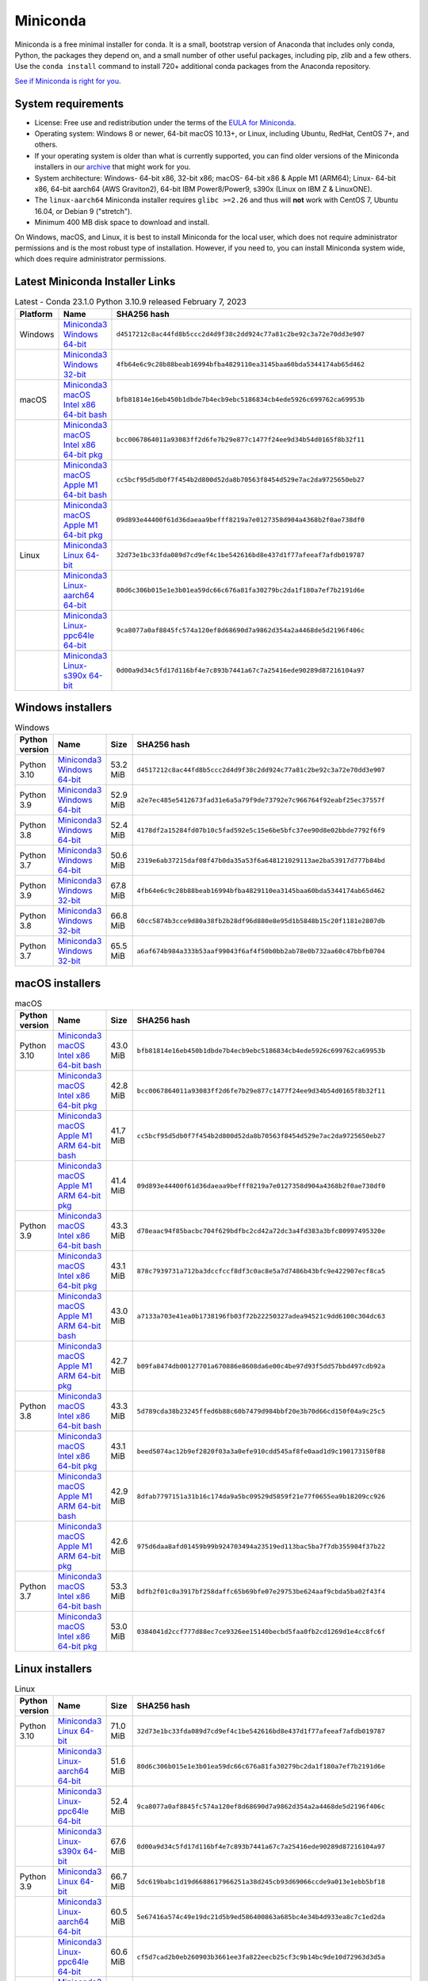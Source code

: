 .. This page is generated from the create_miniconda_rst.py script.
   To make changes edit the miniconda.rst.jinja2 file and execute the script
   to re-generate miniconda.rst

=========
Miniconda
=========

Miniconda is a free minimal installer for conda. It is a small, bootstrap
version of Anaconda that includes only conda, Python, the packages they depend
on, and a small number of other useful packages, including pip, zlib and a
few others. Use the ``conda install`` command to install 720+ additional conda
packages from the Anaconda repository.

`See if Miniconda is right for you <https://docs.conda.io/projects/conda/en/stable/user-guide/install/download.html#anaconda-or-miniconda>`_.

System requirements
===================

* License: Free use and redistribution under the terms of the `EULA for Miniconda <https://www.anaconda.com/end-user-license-agreement-miniconda>`_.
* Operating system: Windows 8 or newer, 64-bit macOS 10.13+, or Linux, including Ubuntu, RedHat, CentOS 7+, and others.
* If your operating system is older than what is currently supported, you can find older versions of the Miniconda installers in our `archive <https://repo.anaconda.com/miniconda/>`_ that might work for you.
* System architecture: Windows- 64-bit x86, 32-bit x86; macOS- 64-bit x86 & Apple M1 (ARM64); Linux- 64-bit x86, 64-bit aarch64 (AWS Graviton2), 64-bit IBM Power8/Power9, s390x (Linux on IBM Z & LinuxONE).
* The ``linux-aarch64`` Miniconda installer requires ``glibc >=2.26`` and thus will **not** work with CentOS 7, Ubuntu 16.04, or Debian 9 ("stretch").
* Minimum 400 MB disk space to download and install.

On Windows, macOS, and Linux, it is best to install Miniconda for the local user,
which does not require administrator permissions and is the most robust type of
installation. However, if you need to, you can install Miniconda system wide,
which does require administrator permissions.

Latest Miniconda Installer Links
================================

.. csv-table:: Latest - Conda 23.1.0 Python 3.10.9 released February 7, 2023
   :header: Platform,Name,SHA256 hash
   :widths: 5, 10, 80

   Windows,`Miniconda3 Windows 64-bit <https://repo.anaconda.com/miniconda/Miniconda3-latest-Windows-x86_64.exe>`_,``d4517212c8ac44fd8b5ccc2d4d9f38c2dd924c77a81c2be92c3a72e70dd3e907``
   ,`Miniconda3 Windows 32-bit <https://repo.anaconda.com/miniconda/Miniconda3-latest-Windows-x86.exe>`_,``4fb64e6c9c28b88beab16994bfba4829110ea3145baa60bda5344174ab65d462``
   macOS,`Miniconda3 macOS Intel x86 64-bit bash <https://repo.anaconda.com/miniconda/Miniconda3-latest-MacOSX-x86_64.sh>`_,``bfb81814e16eb450b1dbde7b4ecb9ebc5186834cb4ede5926c699762ca69953b``
   ,`Miniconda3 macOS Intel x86 64-bit pkg <https://repo.anaconda.com/miniconda/Miniconda3-latest-MacOSX-x86_64.pkg>`_,``bcc0067864011a93083ff2d6fe7b29e877c1477f24ee9d34b54d0165f8b32f11``
   ,`Miniconda3 macOS Apple M1 64-bit bash <https://repo.anaconda.com/miniconda/Miniconda3-latest-MacOSX-arm64.sh>`_,``cc5bcf95d5db0f7f454b2d800d52da8b70563f8454d529e7ac2da9725650eb27``
   ,`Miniconda3 macOS Apple M1 64-bit pkg <https://repo.anaconda.com/miniconda/Miniconda3-latest-MacOSX-arm64.pkg>`_,``09d893e44400f61d36daeaa9befff8219a7e0127358d904a4368b2f0ae738df0``
   Linux,`Miniconda3 Linux 64-bit <https://repo.anaconda.com/miniconda/Miniconda3-latest-Linux-x86_64.sh>`_,``32d73e1bc33fda089d7cd9ef4c1be542616bd8e437d1f77afeeaf7afdb019787``
   ,`Miniconda3 Linux-aarch64 64-bit <https://repo.anaconda.com/miniconda/Miniconda3-latest-Linux-aarch64.sh>`_,``80d6c306b015e1e3b01ea59dc66c676a81fa30279bc2da1f180a7ef7b2191d6e``
   ,`Miniconda3 Linux-ppc64le 64-bit <https://repo.anaconda.com/miniconda/Miniconda3-latest-Linux-ppc64le.sh>`_,``9ca8077a0af8845fc574a120ef8d68690d7a9862d354a2a4468de5d2196f406c``
   ,`Miniconda3 Linux-s390x 64-bit <https://repo.anaconda.com/miniconda/Miniconda3-latest-Linux-s390x.sh>`_,``0d00a9d34c5fd17d116bf4e7c893b7441a67c7a25416ede90289d87216104a97``

Windows installers
==================

.. csv-table:: Windows
   :header: Python version,Name,Size,SHA256 hash
   :widths: 5, 10, 5, 80

   Python 3.10,`Miniconda3 Windows 64-bit <https://repo.anaconda.com/miniconda/Miniconda3-py310_23.1.0-1-Windows-x86_64.exe>`_,53.2 MiB,``d4517212c8ac44fd8b5ccc2d4d9f38c2dd924c77a81c2be92c3a72e70dd3e907``
   Python 3.9,`Miniconda3 Windows 64-bit <https://repo.anaconda.com/miniconda/Miniconda3-py39_23.1.0-1-Windows-x86_64.exe>`_,52.9 MiB,``a2e7ec485e5412673fad31e6a5a79f9de73792e7c966764f92eabf25ec37557f``
   Python 3.8,`Miniconda3 Windows 64-bit <https://repo.anaconda.com/miniconda/Miniconda3-py38_23.1.0-1-Windows-x86_64.exe>`_,52.4 MiB,``4178df2a15284fd07b10c5fad592e5c15e6be5bfc37ee90d8e02bbde7792f6f9``
   Python 3.7,`Miniconda3 Windows 64-bit <https://repo.anaconda.com/miniconda/Miniconda3-py37_23.1.0-1-Windows-x86_64.exe>`_,50.6 MiB,``2319e6ab37215daf08f47b0da35a53f6a648121029113ae2ba53917d777b84bd``
   Python 3.9,`Miniconda3 Windows 32-bit <https://repo.anaconda.com/miniconda/Miniconda3-py39_4.12.0-Windows-x86.exe>`_,67.8 MiB,``4fb64e6c9c28b88beab16994bfba4829110ea3145baa60bda5344174ab65d462``
   Python 3.8,`Miniconda3 Windows 32-bit <https://repo.anaconda.com/miniconda/Miniconda3-py38_4.12.0-Windows-x86.exe>`_,66.8 MiB,``60cc5874b3cce9d80a38fb2b28df96d880e8e95d1b5848b15c20f1181e2807db``
   Python 3.7,`Miniconda3 Windows 32-bit <https://repo.anaconda.com/miniconda/Miniconda3-py37_4.12.0-Windows-x86.exe>`_,65.5 MiB,``a6af674b984a333b53aaf99043f6af4f50b0bb2ab78e0b732aa60c47bbfb0704``


macOS installers
=================

.. csv-table:: macOS
   :header: Python version,Name,Size,SHA256 hash
   :widths: 5, 10, 5, 80

   Python 3.10,`Miniconda3 macOS Intel x86 64-bit bash <https://repo.anaconda.com/miniconda/Miniconda3-py310_23.1.0-1-MacOSX-x86_64.sh>`_,43.0 MiB,``bfb81814e16eb450b1dbde7b4ecb9ebc5186834cb4ede5926c699762ca69953b``
   ,`Miniconda3 macOS Intel x86 64-bit pkg <https://repo.anaconda.com/miniconda/Miniconda3-py310_23.1.0-1-MacOSX-x86_64.pkg>`_,42.8 MiB,``bcc0067864011a93083ff2d6fe7b29e877c1477f24ee9d34b54d0165f8b32f11``
   ,`Miniconda3 macOS Apple M1 ARM 64-bit bash <https://repo.anaconda.com/miniconda/Miniconda3-py310_23.1.0-1-MacOSX-arm64.sh>`_,41.7 MiB,``cc5bcf95d5db0f7f454b2d800d52da8b70563f8454d529e7ac2da9725650eb27``
   ,`Miniconda3 macOS Apple M1 ARM 64-bit pkg <https://repo.anaconda.com/miniconda/Miniconda3-py310_23.1.0-1-MacOSX-arm64.pkg>`_,41.4 MiB,``09d893e44400f61d36daeaa9befff8219a7e0127358d904a4368b2f0ae738df0``
   Python 3.9,`Miniconda3 macOS Intel x86 64-bit bash <https://repo.anaconda.com/miniconda/Miniconda3-py39_23.1.0-1-MacOSX-x86_64.sh>`_,43.3 MiB,``d78eaac94f85bacbc704f629bdfbc2cd42a72dc3a4fd383a3bfc80997495320e``
   ,`Miniconda3 macOS Intel x86 64-bit pkg <https://repo.anaconda.com/miniconda/Miniconda3-py39_23.1.0-1-MacOSX-x86_64.pkg>`_,43.1 MiB,``878c7939731a712ba3dccfccf8df3c0ac8e5a7d7486b43bfc9e422907ecf8ca5``
   ,`Miniconda3 macOS Apple M1 ARM 64-bit bash <https://repo.anaconda.com/miniconda/Miniconda3-py39_23.1.0-1-MacOSX-arm64.sh>`_,43.0 MiB,``a7133a703e41ea0b1738196fb03f72b22250327adea94521c9dd6100c304dc63``
   ,`Miniconda3 macOS Apple M1 ARM 64-bit pkg <https://repo.anaconda.com/miniconda/Miniconda3-py39_23.1.0-1-MacOSX-arm64.pkg>`_,42.7 MiB,``b09fa8474db00127701a670886e8608da6e00c4be97d93f5dd57bbd497cdb92a``
   Python 3.8,`Miniconda3 macOS Intel x86 64-bit bash <https://repo.anaconda.com/miniconda/Miniconda3-py38_23.1.0-1-MacOSX-x86_64.sh>`_,43.3 MiB,``5d789cda38b23245ffed6b88c60b7479d984bbf20e3b70d66cd150f04a9c25c5``
   ,`Miniconda3 macOS Intel x86 64-bit pkg <https://repo.anaconda.com/miniconda/Miniconda3-py38_23.1.0-1-MacOSX-x86_64.pkg>`_,43.1 MiB,``beed5074ac12b9ef2820f03a3a0efe910cdd545af8fe0aad1d9c190173150f88``
   ,`Miniconda3 macOS Apple M1 ARM 64-bit bash <https://repo.anaconda.com/miniconda/Miniconda3-py38_23.1.0-1-MacOSX-arm64.sh>`_,42.9 MiB,``8dfab7797151a31b16c174da9a5bc09529d5859f21e77f0655ea9b18209cc926``
   ,`Miniconda3 macOS Apple M1 ARM 64-bit pkg <https://repo.anaconda.com/miniconda/Miniconda3-py38_23.1.0-1-MacOSX-arm64.pkg>`_,42.6 MiB,``975d6daa8afd01459b99b924703494a23519ed113bac5ba7f7db355904f37b22``
   Python 3.7,`Miniconda3 macOS Intel x86 64-bit bash <https://repo.anaconda.com/miniconda/Miniconda3-py37_23.1.0-1-MacOSX-x86_64.sh>`_,53.3 MiB,``bdfb2f01c0a3917bf258daffc65b69bfe07e29753be624aaf9cbda5ba02f43f4``
   ,`Miniconda3 macOS Intel x86 64-bit pkg <https://repo.anaconda.com/miniconda/Miniconda3-py37_23.1.0-1-MacOSX-x86_64.pkg>`_,53.0 MiB,``0384041d2ccf777d88ec7ce9326ee15140becbd5faa0fb2cd1269d1e4cc8fc6f``

Linux installers
================

.. csv-table:: Linux
   :header: Python version,Name,Size,SHA256 hash
   :widths: 5, 10, 5, 80

   Python 3.10,`Miniconda3 Linux 64-bit <https://repo.anaconda.com/miniconda/Miniconda3-py310_23.1.0-1-Linux-x86_64.sh>`_,71.0 MiB,``32d73e1bc33fda089d7cd9ef4c1be542616bd8e437d1f77afeeaf7afdb019787``
   ,`Miniconda3 Linux-aarch64 64-bit <https://repo.anaconda.com/miniconda/Miniconda3-py310_23.1.0-1-Linux-aarch64.sh>`_,51.6 MiB,``80d6c306b015e1e3b01ea59dc66c676a81fa30279bc2da1f180a7ef7b2191d6e``
   ,`Miniconda3 Linux-ppc64le 64-bit <https://repo.anaconda.com/miniconda/Miniconda3-py310_23.1.0-1-Linux-ppc64le.sh>`_,52.4 MiB,``9ca8077a0af8845fc574a120ef8d68690d7a9862d354a2a4468de5d2196f406c``
   ,`Miniconda3 Linux-s390x 64-bit <https://repo.anaconda.com/miniconda/Miniconda3-py310_23.1.0-1-Linux-s390x.sh>`_,67.6 MiB,``0d00a9d34c5fd17d116bf4e7c893b7441a67c7a25416ede90289d87216104a97``
   Python 3.9,`Miniconda3 Linux 64-bit <https://repo.anaconda.com/miniconda/Miniconda3-py39_23.1.0-1-Linux-x86_64.sh>`_,66.7 MiB,``5dc619babc1d19d6688617966251a38d245cb93d69066ccde9a013e1ebb5bf18``
   ,`Miniconda3 Linux-aarch64 64-bit <https://repo.anaconda.com/miniconda/Miniconda3-py39_23.1.0-1-Linux-aarch64.sh>`_,60.5 MiB,``5e67416a574c49e19dc21d5b9ed586400863a685bc4e34b4d933ea8c7c1ed2da``
   ,`Miniconda3 Linux-ppc64le 64-bit <https://repo.anaconda.com/miniconda/Miniconda3-py39_23.1.0-1-Linux-ppc64le.sh>`_,60.6 MiB,``cf5d7cad2b0eb260903b3661ee3fa822eecb25cf3c9b14bc9de10d72963d3d5a``
   ,`Miniconda3 Linux-s390x 64-bit <https://repo.anaconda.com/miniconda/Miniconda3-py39_23.1.0-1-Linux-s390x.sh>`_,62.8 MiB,``5159322f15d9e2b22b3cf90fe88b336d84f62189178c872a9288a339d86f5d20``
   Python 3.8,`Miniconda3 Linux 64-bit <https://repo.anaconda.com/miniconda/Miniconda3-py38_23.1.0-1-Linux-x86_64.sh>`_,65.4 MiB,``640b7dceee6fad10cb7e7b54667b2945c4d6f57625d062b2b0952b7f3a908ab7``
   ,`Miniconda3 Linux-aarch64 64-bit <https://repo.anaconda.com/miniconda/Miniconda3-py38_23.1.0-1-Linux-aarch64.sh>`_,48.2 MiB,``10ea91cc579a64a3a88727119ac3f55839562f55118458b82824b544bc74f90d``
   ,`Miniconda3 Linux-ppc64le 64-bit <https://repo.anaconda.com/miniconda/Miniconda3-py38_23.1.0-1-Linux-ppc64le.sh>`_,48.5 MiB,``d89faee2d839c7e8a2c96f3ca60295c08e837c2f134f6bb9e9e21b707babedc2``
   ,`Miniconda3 Linux-s390x 64-bit <https://repo.anaconda.com/miniconda/Miniconda3-py38_23.1.0-1-Linux-s390x.sh>`_,61.5 MiB,``3d1e06eddaef0976530c54ed7dda80df62705c16513634e58f7d1c4567227b9e``
   Python 3.7,`Miniconda3 Linux 64-bit <https://repo.anaconda.com/miniconda/Miniconda3-py37_23.1.0-1-Linux-x86_64.sh>`_,86.5 MiB,``fc96109ea96493e31f70abbc5cae58e80634480c0686ab46924549ac41176812``
   ,`Miniconda3 Linux-aarch64 64-bit <https://repo.anaconda.com/miniconda/Miniconda3-py37_23.1.0-1-Linux-aarch64.sh>`_,80.7 MiB,``31c1d635fae931b7c0687018cc87e918e8098ed5dd5e76a658e10c57e00ef864``
   ,`Miniconda3 Linux-ppc64le 64-bit <https://repo.anaconda.com/miniconda/Miniconda3-py37_23.1.0-1-Linux-ppc64le.sh>`_,81.2 MiB,``d2de534bfa46aa34ef0b115a309de7e8a681683af65faf86bcee6a00460f07be``
   ,`Miniconda3 Linux-s390x 64-bit <https://repo.anaconda.com/miniconda/Miniconda3-py37_23.1.0-1-Linux-s390x.sh>`_,82.8 MiB,``72a8fa9aca5abaf99771110746b1345a33d390c9b29a7b4daffe6a2ff00f2366``

Installing
==========
- :doc:`See hashes for all Miniconda installers <../miniconda_hashes>`.
- `Verify your installation <https://conda.io/projects/conda/en/stable/user-guide/install/download.html#cryptographic-hash-verification>`_.
- `Installation
  instructions <https://conda.io/projects/conda/en/stable/user-guide/install/index.html>`__.

Other resources
===============

 -  `Miniconda Docker
    images <https://hub.docker.com/r/continuumio/>`__
 -  `Miniconda AWS
    images <https://aws.amazon.com/marketplace/seller-profile?id=29f81979-a535-4f44-9e9f-6800807ad996>`__
 -  `Archive and SHA256 sums for the
    installers <https://repo.anaconda.com/miniconda/>`__
 -  `conda change
    log <https://conda.io/projects/continuumio-conda/en/latest/release-notes.html>`__

 These Miniconda installers contain the conda
 package manager and Python. Once Miniconda is
 installed, you can use the conda command to install
 any other packages and create environments, etc.
 For example:

 .. container:: highlight-bash notranslate

    .. container:: highlight

       ::

          $ conda install numpy
          ...
          $ conda create -n py3k anaconda python=3
          ...

 There are two variants of the installer: Miniconda
 is Python 2 based and Miniconda3 is Python 3 based.
 Note that the choice of which Miniconda is
 installed only affects the root environment.
 Regardless of which version of Miniconda you
 install, you can still install both Python 2.x and
 Python 3.x environments.

 The other difference is that the Python 3 version
 of Miniconda will default to Python 3 when creating
 new environments and building packages. So for
 instance, the behavior of:

 .. container:: highlight-bash notranslate

    .. container:: highlight

       ::

          $ conda create -n myenv python

 will be to install Python 2.7 with the Python 2
 Miniconda and to install Python 3.8 with the Python
 3 Miniconda. You can override the default by
 explicitly setting ``python=2`` or ``python=3``. It
 also determines the default value of ``CONDA_PY``
 when using ``conda build``.

 .. note::
    If you already have Miniconda or Anaconda
    installed, and you just want to upgrade, you should
    not use the installer. Just use ``conda update``.

 For instance:

 .. container:: highlight-bash notranslate

    .. container:: highlight

       ::

          $ conda update conda

 will update conda.
